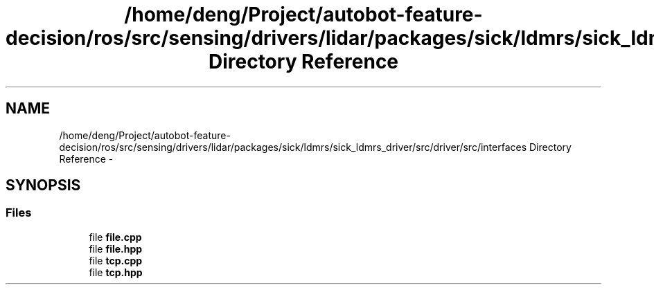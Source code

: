 .TH "/home/deng/Project/autobot-feature-decision/ros/src/sensing/drivers/lidar/packages/sick/ldmrs/sick_ldmrs_driver/src/driver/src/interfaces Directory Reference" 3 "Fri May 22 2020" "Autoware_Doxygen" \" -*- nroff -*-
.ad l
.nh
.SH NAME
/home/deng/Project/autobot-feature-decision/ros/src/sensing/drivers/lidar/packages/sick/ldmrs/sick_ldmrs_driver/src/driver/src/interfaces Directory Reference \- 
.SH SYNOPSIS
.br
.PP
.SS "Files"

.in +1c
.ti -1c
.RI "file \fBfile\&.cpp\fP"
.br
.ti -1c
.RI "file \fBfile\&.hpp\fP"
.br
.ti -1c
.RI "file \fBtcp\&.cpp\fP"
.br
.ti -1c
.RI "file \fBtcp\&.hpp\fP"
.br
.in -1c
